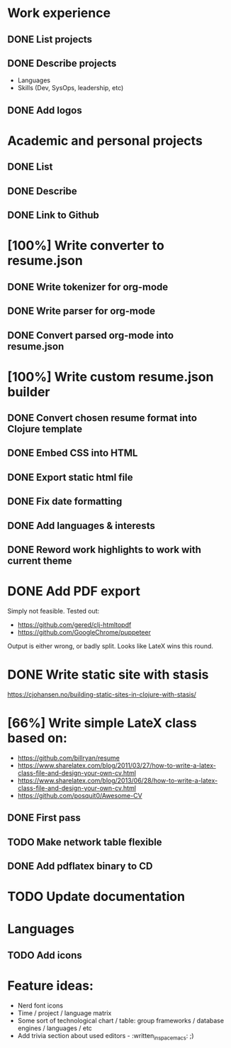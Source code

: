 * Work experience
** DONE List projects
   CLOSED: [2018-06-22 pią 22:07]
** DONE Describe projects
   CLOSED: [2019-11-07 Thu 15:43]
- Languages
- Skills (Dev, SysOps, leadership, etc)
** DONE Add logos
   CLOSED: [2019-11-10 Sun 19:01]
* Academic and personal projects
** DONE List
   CLOSED: [2019-11-07 Thu 15:42]
** DONE Describe
   CLOSED: [2019-11-07 Thu 15:42]
** DONE Link to Github
   CLOSED: [2019-11-10 Sun 19:01]
* [100%] Write converter to resume.json
** DONE Write tokenizer for org-mode
   CLOSED: [2019-11-11 Mon 21:27]
** DONE Write parser for org-mode
   CLOSED: [2019-11-12 Tue 14:33]
** DONE Convert parsed org-mode into resume.json
   CLOSED: [2019-11-12 Tue 16:58]
* [100%] Write custom resume.json builder
** DONE Convert chosen resume format into Clojure template
   CLOSED: [2019-11-14 Thu 15:02]
** DONE Embed CSS into HTML
   CLOSED: [2019-11-14 Thu 15:07]
** DONE Export static html file
   CLOSED: [2019-11-14 Thu 15:12]
** DONE Fix date formatting
   CLOSED: [2019-11-14 Thu 19:03]
** DONE Add languages & interests
   CLOSED: [2019-11-14 Thu 19:19]
** DONE Reword work highlights to work with current theme
   CLOSED: [2019-11-14 Thu 19:42]
* DONE Add PDF export
  CLOSED: [2019-11-16 Sat 17:50]
  Simply not feasible. Tested out:
  - https://github.com/gered/clj-htmltopdf
  - https://github.com/GoogleChrome/puppeteer
  Output is either wrong, or badly split. Looks like LateX wins this round.
* DONE Write static site with stasis
  CLOSED: [2019-11-14 Thu 15:12]
  https://cjohansen.no/building-static-sites-in-clojure-with-stasis/
* [66%] Write simple LateX class based on:
- https://github.com/billryan/resume
- https://www.sharelatex.com/blog/2011/03/27/how-to-write-a-latex-class-file-and-design-your-own-cv.html
- https://www.sharelatex.com/blog/2013/06/28/how-to-write-a-latex-class-file-and-design-your-own-cv.html
- https://github.com/posquit0/Awesome-CV
** DONE First pass
   CLOSED: [2019-11-17 Sun 00:15]
** TODO Make network table flexible
** DONE Add pdflatex binary to CD
   CLOSED: [2019-11-17 Sun 14:16]
* TODO Update documentation
* Languages
** TODO Add icons
* Feature ideas:
- Nerd font icons
- Time / project / language matrix
- Some sort of technological chart / table: group frameworks / database engines / languages / etc
- Add trivia section about used editors - :written_in_spacemacs: ;)
